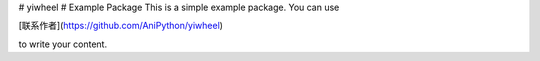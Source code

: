 # yiwheel
# Example Package
This is a simple example package. You can use

[联系作者](https://github.com/AniPython/yiwheel)

to write your content.
